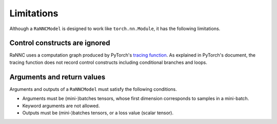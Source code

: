 Limitations
===========

Although a ``RaNNCModel`` is designed to work like ``torch.nn.Module``, it has the following limitations.

Control constructs are ignored
------------------------------

RaNNC uses a computation graph produced by PyTorch's `tracing function <https://pytorch.org/docs/stable/generated/torch.jit.trace.html>`_.
As explained in PyTorch's document, the tracing function does not record control constructs including conditional branches and loops.


Arguments and return values
---------------------------

Arguments and outputs of a ``RaNNCModel`` must satisfy the following conditions.

- Arguments must be (mini-)batches tensors, whose first dimension corresponds to samples in a mini-batch.
- Keyword arguments are not allowed.
- Outputs must be (mini-)batches tensors, or a loss value (scalar tensor).







